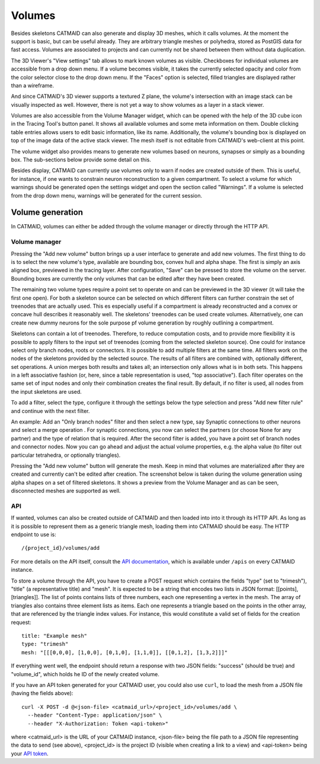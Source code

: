 .. _volumes:

Volumes
=======

Besides skeletons CATMAID can also generate and display 3D meshes, which it
calls volumes. At the moment the support is basic, but can be useful already.
They are arbitrary triangle meshes or polyhedra, stored as PostGIS data for fast
access. Volumes are associated to projects and can currently not be shared
between them without data duplication.

The 3D Viewer's "View settings" tab allows to mark known volumes as visible.
Checkboxes for individual volumes are accessible from a drop down menu. If a
volume becomes visible, it takes the currently selected opacity and color from
the color selector close to the drop down menu. If the "Faces" option is
selected, filled triangles are displayed rather than a wireframe.

And since CATMAID's 3D viewer supports a textured Z plane, the volume's
intersection with an image stack can be visually inspected as well. However,
there is not yet a way to show volumes as a layer in a stack viewer.

Volumes are also accessible from the Volume Manager widget, which can be opened
with the help of the 3D cube icon in the Tracing Tool's button panel. It shows
all available volumes and some meta information on them. Double clicking table
entries allows users to edit basic information, like its name. Additionally, the
volume's bounding box is displayed on top of the image data of the active stack
viewer. The mesh itself is not editable from CATMAID's web-client at this point.

The volume widget also provides means to generate new volumes based on neurons,
synapses or simply as a bounding box. The sub-sections below provide some detail
on this.

Besides display, CATMAID can currently use volumes only to warn if nodes are
created outside of them. This is useful, for instance, if one wants to
constrain neuron reconstruction to a given compartment. To select a volume for
which warnings should be generated open the settings widget and open the
section called "Warnings". If a volume is selected from the drop down menu,
warnings will be generated for the current session.

Volume generation
-----------------

In CATMAID, volumes can either be added through the volume manager or directly
through the HTTP API.

Volume manager
^^^^^^^^^^^^^^

Pressing the "Add new volume" button brings up a user interface to generate and
add new volumes. The first thing to do is to select the new volume's type,
available are bounding box, convex hull and alpha shape. The first is simply an
axis aligned box, previewed in the tracing layer. After configuration,
"Save" can be pressed to store the volume on the server. Bounding boxes are
currently the only volumes that can be edited after they have been created.

The remaining two volume types require a point set to operate on and can be
previewed in the 3D viewer (it will take the first one open). For both a
skeleton source can be selected on which different filters can further constrain
the set of treenodes that are actually used. This es especially useful if a
compartment is already reconstructed and a convex or concave hull describes it
reasonably well. The skeletons' treenodes can be used create volumes.
Alternatively, one can create new dummy neurons for the sole purpose pf volume
generation by roughly outlining a compartment.

Skeletons can contain a lot of treenodes. Therefore, to reduce computation
costs, and to provide more flexibility it is possible to apply filters to the
input set of treenodes (coming from the selected skeleton source). One could for
instance select only branch nodes, roots or connectors. It is possible to add
multiple filters at the same time. All filters work on the nodes of the
skeletons provided by the selected source. The results of all filters are
combined with, optionally different, set operations. A union merges both
results and takes all; an intersection only allows what is in both sets. This
happens in a left associative fashion (or, here, since a table representation
is used, "top associative"). Each filter operates on the same set of input
nodes and only their combination creates the final result.  By default, if no
filter is used, all nodes from the input skeletons are used.

To add a filter, select the type, configure it through the settings below the
type selection and press "Add new filter rule" and continue with the next filter.

An example: Add an "Only branch nodes" filter and then select a new type, say
Synaptic connections to other neurons and select a merge operation . For
synaptic connections, you now can select the partners (or choose None for any
partner) and the type of relation that is required. After the second filter is
added, you have a point set of branch nodes and connector nodes. Now you can go
ahead and adjust the actual volume properties, e.g. the alpha value (to filter
out particular tetrahedra, or optionally triangles).

Pressing the "Add new volume" button will generate the mesh. Keep in mind that
volumes are materialized after they are created and currently can't be edited
after creation. The screenshot below is taken during the volume generation
using alpha shapes on a set of filtered skeletons. It shows a preview from the
Volume Manager and as can be seen, disconnected meshes are supported as well.

.. thumbnail:: _static/screenshots/volumes-alpha-shape-setup.png
    :class: lightimage
    :group: index
    :width: 600px
    :height: 350px
    :title: Volume generation in CATMAID based on alpha shapes working on a set of filtered treenodes, supports disconnected meshes

API
^^^

If wanted, volumes can also be created outside of CATMAID and then loaded into
into it through its HTTP API. As long as it is possible to
represent them as a generic triangle mesh, loading them into CATMAID
should be easy. The HTTP endpoint to use is::

    /{project_id}/volumes/add

For more details on the API itself, consult the `API documentation <api>`_,
which is available under ``/apis`` on every CATMAID instance.

To store a volume through the API, you have to create a POST request which
contains the fields "type" (set to "trimesh"), "title" (a representative title)
and "mesh". It is expected to be a string that encodes two lists in JSON
format: [[points], [triangles]]. The list of points contains lists of three
numbers, each one representing a vertex in the mesh. The array of triangles
also contains three element lists as items. Each one represents a triangle
based on the points in the other array, that are referenced by the triangle
index values. For instance, this would constitute a valid set of fields for the
creation request::

    title: "Example mesh"
    type: "trimesh"
    mesh: "[[[0,0,0], [1,0,0], [0,1,0], [1,1,0]], [[0,1,2], [1,3,2]]]"

If everything went well, the endpoint should return a response with two JSON
fields: "success" (should be true) and "volume_id", which holds he ID of the
newly created volume.

If you have an API token generated for your CATMAID user, you could also use
``curl``, to load the mesh from a JSON file (having the fields above)::

    curl -X POST -d @<json-file> <catmaid_url>/<project_id>/volumes/add \
      --header "Content-Type: application/json" \
      --header "X-Authorization: Token <api-token>"

where <catmaid_url> is the URL of your CATMAID instance, <json-file> being the
file path to a JSON file representing the data to send (see above),
<project_id> is the project ID (visible when creating a link to a view) and
<api-token> being your `API token <api-token>`_.
